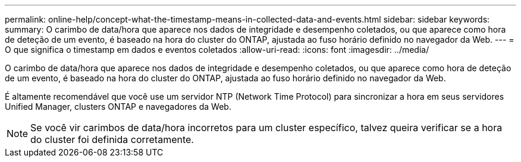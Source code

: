 ---
permalink: online-help/concept-what-the-timestamp-means-in-collected-data-and-events.html 
sidebar: sidebar 
keywords:  
summary: O carimbo de data/hora que aparece nos dados de integridade e desempenho coletados, ou que aparece como hora de deteção de um evento, é baseado na hora do cluster do ONTAP, ajustada ao fuso horário definido no navegador da Web. 
---
= O que significa o timestamp em dados e eventos coletados
:allow-uri-read: 
:icons: font
:imagesdir: ../media/


[role="lead"]
O carimbo de data/hora que aparece nos dados de integridade e desempenho coletados, ou que aparece como hora de deteção de um evento, é baseado na hora do cluster do ONTAP, ajustada ao fuso horário definido no navegador da Web.

É altamente recomendável que você use um servidor NTP (Network Time Protocol) para sincronizar a hora em seus servidores Unified Manager, clusters ONTAP e navegadores da Web.

[NOTE]
====
Se você vir carimbos de data/hora incorretos para um cluster específico, talvez queira verificar se a hora do cluster foi definida corretamente.

====